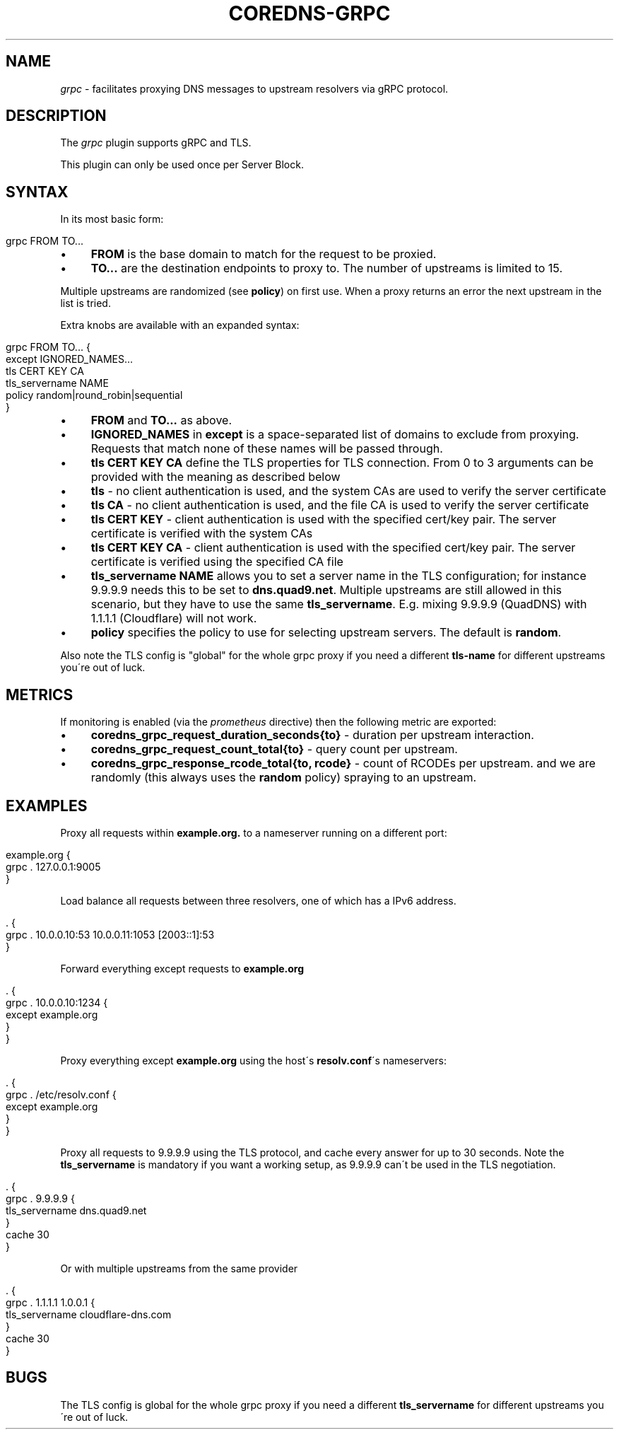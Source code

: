 .\" generated with Ronn/v0.7.3
.\" http://github.com/rtomayko/ronn/tree/0.7.3
.
.TH "COREDNS\-GRPC" "7" "March 2019" "CoreDNS" "CoreDNS plugins"
.
.SH "NAME"
\fIgrpc\fR \- facilitates proxying DNS messages to upstream resolvers via gRPC protocol\.
.
.SH "DESCRIPTION"
The \fIgrpc\fR plugin supports gRPC and TLS\.
.
.P
This plugin can only be used once per Server Block\.
.
.SH "SYNTAX"
In its most basic form:
.
.IP "" 4
.
.nf

grpc FROM TO\.\.\.
.
.fi
.
.IP "" 0
.
.IP "\(bu" 4
\fBFROM\fR is the base domain to match for the request to be proxied\.
.
.IP "\(bu" 4
\fBTO\.\.\.\fR are the destination endpoints to proxy to\. The number of upstreams is limited to 15\.
.
.IP "" 0
.
.P
Multiple upstreams are randomized (see \fBpolicy\fR) on first use\. When a proxy returns an error the next upstream in the list is tried\.
.
.P
Extra knobs are available with an expanded syntax:
.
.IP "" 4
.
.nf

grpc FROM TO\.\.\. {
    except IGNORED_NAMES\.\.\.
    tls CERT KEY CA
    tls_servername NAME
    policy random|round_robin|sequential
}
.
.fi
.
.IP "" 0
.
.IP "\(bu" 4
\fBFROM\fR and \fBTO\.\.\.\fR as above\.
.
.IP "\(bu" 4
\fBIGNORED_NAMES\fR in \fBexcept\fR is a space\-separated list of domains to exclude from proxying\. Requests that match none of these names will be passed through\.
.
.IP "\(bu" 4
\fBtls\fR \fBCERT\fR \fBKEY\fR \fBCA\fR define the TLS properties for TLS connection\. From 0 to 3 arguments can be provided with the meaning as described below
.
.IP "\(bu" 4
\fBtls\fR \- no client authentication is used, and the system CAs are used to verify the server certificate
.
.IP "\(bu" 4
\fBtls\fR \fBCA\fR \- no client authentication is used, and the file CA is used to verify the server certificate
.
.IP "\(bu" 4
\fBtls\fR \fBCERT\fR \fBKEY\fR \- client authentication is used with the specified cert/key pair\. The server certificate is verified with the system CAs
.
.IP "\(bu" 4
\fBtls\fR \fBCERT\fR \fBKEY\fR \fBCA\fR \- client authentication is used with the specified cert/key pair\. The server certificate is verified using the specified CA file
.
.IP "" 0

.
.IP "\(bu" 4
\fBtls_servername\fR \fBNAME\fR allows you to set a server name in the TLS configuration; for instance 9\.9\.9\.9 needs this to be set to \fBdns\.quad9\.net\fR\. Multiple upstreams are still allowed in this scenario, but they have to use the same \fBtls_servername\fR\. E\.g\. mixing 9\.9\.9\.9 (QuadDNS) with 1\.1\.1\.1 (Cloudflare) will not work\.
.
.IP "\(bu" 4
\fBpolicy\fR specifies the policy to use for selecting upstream servers\. The default is \fBrandom\fR\.
.
.IP "" 0
.
.P
Also note the TLS config is "global" for the whole grpc proxy if you need a different \fBtls\-name\fR for different upstreams you\'re out of luck\.
.
.SH "METRICS"
If monitoring is enabled (via the \fIprometheus\fR directive) then the following metric are exported:
.
.IP "\(bu" 4
\fBcoredns_grpc_request_duration_seconds{to}\fR \- duration per upstream interaction\.
.
.IP "\(bu" 4
\fBcoredns_grpc_request_count_total{to}\fR \- query count per upstream\.
.
.IP "\(bu" 4
\fBcoredns_grpc_response_rcode_total{to, rcode}\fR \- count of RCODEs per upstream\. and we are randomly (this always uses the \fBrandom\fR policy) spraying to an upstream\.
.
.IP "" 0
.
.SH "EXAMPLES"
Proxy all requests within \fBexample\.org\.\fR to a nameserver running on a different port:
.
.IP "" 4
.
.nf

example\.org {
    grpc \. 127\.0\.0\.1:9005
}
.
.fi
.
.IP "" 0
.
.P
Load balance all requests between three resolvers, one of which has a IPv6 address\.
.
.IP "" 4
.
.nf

\&\. {
    grpc \. 10\.0\.0\.10:53 10\.0\.0\.11:1053 [2003::1]:53
}
.
.fi
.
.IP "" 0
.
.P
Forward everything except requests to \fBexample\.org\fR
.
.IP "" 4
.
.nf

\&\. {
    grpc \. 10\.0\.0\.10:1234 {
        except example\.org
    }
}
.
.fi
.
.IP "" 0
.
.P
Proxy everything except \fBexample\.org\fR using the host\'s \fBresolv\.conf\fR\'s nameservers:
.
.IP "" 4
.
.nf

\&\. {
    grpc \. /etc/resolv\.conf {
        except example\.org
    }
}
.
.fi
.
.IP "" 0
.
.P
Proxy all requests to 9\.9\.9\.9 using the TLS protocol, and cache every answer for up to 30 seconds\. Note the \fBtls_servername\fR is mandatory if you want a working setup, as 9\.9\.9\.9 can\'t be used in the TLS negotiation\.
.
.IP "" 4
.
.nf

\&\. {
    grpc \. 9\.9\.9\.9 {
       tls_servername dns\.quad9\.net
    }
    cache 30
}
.
.fi
.
.IP "" 0
.
.P
Or with multiple upstreams from the same provider
.
.IP "" 4
.
.nf

\&\. {
    grpc \. 1\.1\.1\.1 1\.0\.0\.1 {
       tls_servername cloudflare\-dns\.com
    }
    cache 30
}
.
.fi
.
.IP "" 0
.
.SH "BUGS"
The TLS config is global for the whole grpc proxy if you need a different \fBtls_servername\fR for different upstreams you\'re out of luck\.
